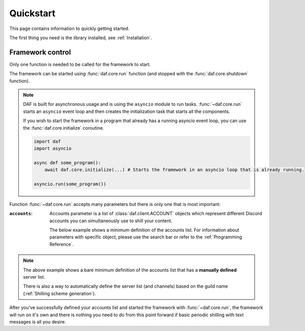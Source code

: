 
======================
Quickstart
======================
This page contains information to quickly getting started.

The first thing you need is the library installed, see :ref:`Installation`.



----------------------
Framework control
----------------------
Only one function is needed to be called for the framework to start.

The framework can be started using :func:`daf.core.run` function (and stopped with the :func:`daf.core.shutdown` function).

.. note::
    DAF is built for asynchronous usage and is using the ``asyncio`` module to run tasks.
    :func:`~daf.core.run` starts an ``asyncio`` event loop and then creates the initialization task that
    starts all the components.

    If you wish to start the framework in a program that already has a running asyncio event loop, you can use the
    :func:`daf.core.initialize` coroutine.

    .. code-block:: python

        import daf
        import asyncio

        async def some_program():
            await daf.core.initialize(...) # Starts the framework in an asyncio loop that is already running.

        asyncio.run(some_program())


Function :func:`~daf.core.run` accepts many parameters but there is only one that is most important:

:``accounts``:

    Accounts parameter is a list of :class:`daf.client.ACCOUNT` objects which represent different Discord accounts
    you can simultaneously use to shill your content.

    The below example shows a minimum definition of the accounts list. 
    For information about parameters with specific object, please use the search bar or 
    refer to the :ref:`Programming Reference`.

    .. code-block:: python
        :caption: Example

        import daf

        accounts = [
            daf.client.ACCOUNT( # Account 1
                token="DJHADJHSKJDHAKHDSKJADHKASJ", # Account token
                is_user=False,  # Is the token from an user account?
                servers=[   # List of guilds/users
                    daf.guild.GUILD(
                        snowflake=123456789, # Snowflake id of discord
                        messages=[
                            daf.message.TextMESSAGE(...),
                            daf.message.TextMESSAGE(...),
                            daf.message.VoiceMESSAGE(...)
                        ],
                        logging=True, # Log sent messages
                        remove_after=None # To automatically stop shilling
                    )
                ]
            ),

            daf.client.ACCOUNT( # Account 2
                token="JKDJSKDJALKNDSAKNDASKNDKAJS", # Account token
                is_user=False,  # Is the token from an user account?
                servers=[   # List of guilds/users
                    daf.guild.GUILD(
                        snowflake=123456789, # Snowflake id of discord
                        messages=[
                            daf.message.TextMESSAGE(...),
                            daf.message.TextMESSAGE(...),
                            daf.message.VoiceMESSAGE(...)
                        ],
                        logging=True, # Log sent messages
                        remove_after=None # To automatically stop shilling
                    )
                ]
            )
        ]


        daf.run(accounts=accounts)


.. note::
    The above example shows a bare minimum definition of the accounts list that has a 
    **manually defined** server list.

    There is also a way to automatically define the server list (and channels) based on the guild name (:ref:`Shilling scheme generation`).


After you've successfully defined your accounts list and started the framework with :func:`~daf.core.run`, the framework will run on it's own and there is nothing you need to do
from this point forward if basic periodic shilling with text messages is all you desire.


